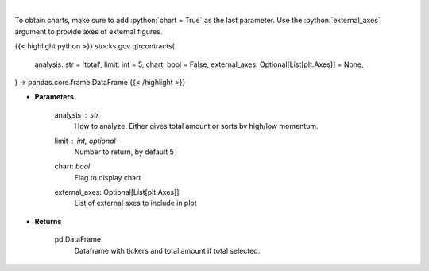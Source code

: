 .. role:: python(code)
    :language: python
    :class: highlight

|

.. raw:: html

    <h3>
    > Analyzes quarterly contracts by ticker
    </h3>

To obtain charts, make sure to add :python:`chart = True` as the last parameter.
Use the :python:`external_axes` argument to provide axes of external figures.

{{< highlight python >}}
stocks.gov.qtrcontracts(
    analysis: str = 'total',
    limit: int = 5,
    chart: bool = False,
    external_axes: Optional[List[plt.Axes]] = None,
) -> pandas.core.frame.DataFrame
{{< /highlight >}}

* **Parameters**

    analysis : *str*
        How to analyze.  Either gives total amount or sorts by high/low momentum.
    limit : int, optional
        Number to return, by default 5
    chart: *bool*
       Flag to display chart
    external_axes: Optional[List[plt.Axes]]
        List of external axes to include in plot

* **Returns**

    pd.DataFrame
        Dataframe with tickers and total amount if total selected.
